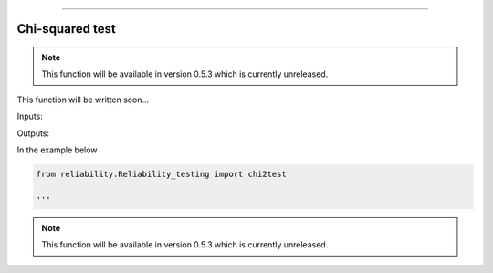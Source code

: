 .. image:: images/logo.png

-------------------------------------

Chi-squared test
''''''''''''''''

.. note:: This function will be available in version 0.5.3 which is currently unreleased.

This function will be written soon...

Inputs:

Outputs:

In the example below

.. code:: python

    from reliability.Reliability_testing import chi2test
    
    '''

.. image:: images/chi2test.png

.. note:: This function will be available in version 0.5.3 which is currently unreleased.
